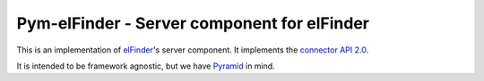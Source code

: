 Pym-elFinder - Server component for elFinder
############################################

This is an implementation of elFinder_'s server component. It implements
the `connector API 2.0`_.

It is intended to be framework agnostic, but we have Pyramid_ in mind.



.. _elFinder: http://elfinder.org
.. _connector API 2.0: https://github.com/Studio-42/elFinder/wiki/Client-Server-API-2.0
.. _Pyramid: http://www.pylonsproject.org/
